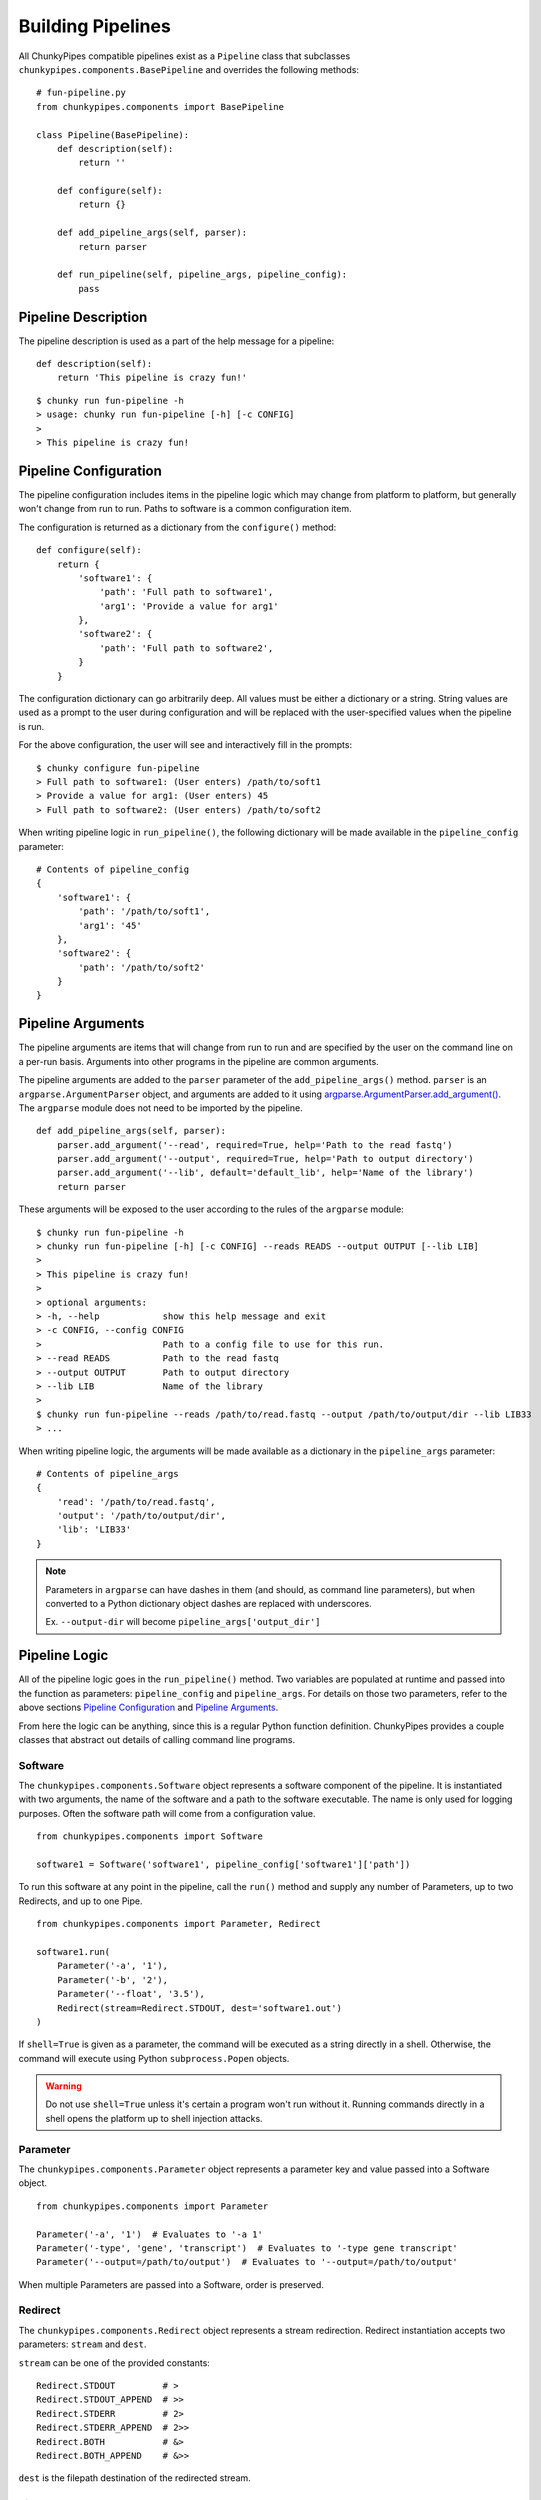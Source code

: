 Building Pipelines
==================

All ChunkyPipes compatible pipelines exist as a ``Pipeline`` class that
subclasses ``chunkypipes.components.BasePipeline`` and overrides the following
methods::

    # fun-pipeline.py
    from chunkypipes.components import BasePipeline

    class Pipeline(BasePipeline):
        def description(self):
            return ''

        def configure(self):
            return {}

        def add_pipeline_args(self, parser):
            return parser

        def run_pipeline(self, pipeline_args, pipeline_config):
            pass

Pipeline Description
^^^^^^^^^^^^^^^^^^^^
The pipeline description is used as a part of the help message for a pipeline::

    def description(self):
        return 'This pipeline is crazy fun!'

::

    $ chunky run fun-pipeline -h
    > usage: chunky run fun-pipeline [-h] [-c CONFIG]
    >
    > This pipeline is crazy fun!

Pipeline Configuration
^^^^^^^^^^^^^^^^^^^^^^
The pipeline configuration includes items in the pipeline logic which may change from platform to
platform, but generally won't change from run to run. Paths to software is a common configuration item.

The configuration is returned as a dictionary from the ``configure()`` method::

    def configure(self):
        return {
            'software1': {
                'path': 'Full path to software1',
                'arg1': 'Provide a value for arg1'
            },
            'software2': {
                'path': 'Full path to software2',
            }
        }

The configuration dictionary can go arbitrarily deep. All values must be either a dictionary or a string. String values
are used as a prompt to the user during configuration and will be replaced with the user-specified values when the
pipeline is run.

For the above configuration, the user will see and interactively fill in the prompts::

    $ chunky configure fun-pipeline
    > Full path to software1: (User enters) /path/to/soft1
    > Provide a value for arg1: (User enters) 45
    > Full path to software2: (User enters) /path/to/soft2

When writing pipeline logic in ``run_pipeline()``, the following dictionary will be made available in the ``pipeline_config`` parameter::

    # Contents of pipeline_config
    {
        'software1': {
            'path': '/path/to/soft1',
            'arg1': '45'
        },
        'software2': {
            'path': '/path/to/soft2'
        }
    }

Pipeline Arguments
^^^^^^^^^^^^^^^^^^
The pipeline arguments are items that will change from run to run and are specified by the user on the command line
on a per-run basis. Arguments into other programs in the pipeline are common arguments.

The pipeline arguments are added to the ``parser`` parameter of the ``add_pipeline_args()`` method. ``parser`` is
an ``argparse.ArgumentParser`` object, and arguments are added to it using
`argparse.ArgumentParser.add_argument() <https://docs.python.org/2.7/library/argparse.html#the-add-argument-method>`_.
The ``argparse`` module does not need to be imported by the pipeline.
::

    def add_pipeline_args(self, parser):
        parser.add_argument('--read', required=True, help='Path to the read fastq')
        parser.add_argument('--output', required=True, help='Path to output directory')
        parser.add_argument('--lib', default='default_lib', help='Name of the library')
        return parser

These arguments will be exposed to the user according to the rules of the ``argparse`` module::

    $ chunky run fun-pipeline -h
    > chunky run fun-pipeline [-h] [-c CONFIG] --reads READS --output OUTPUT [--lib LIB]
    >
    > This pipeline is crazy fun!
    >
    > optional arguments:
    > -h, --help            show this help message and exit
    > -c CONFIG, --config CONFIG
    >                       Path to a config file to use for this run.
    > --read READS          Path to the read fastq
    > --output OUTPUT       Path to output directory
    > --lib LIB             Name of the library
    >
    $ chunky run fun-pipeline --reads /path/to/read.fastq --output /path/to/output/dir --lib LIB33
    > ...

When writing
pipeline logic, the arguments will be made available as a dictionary in the ``pipeline_args`` parameter::

    # Contents of pipeline_args
    {
        'read': '/path/to/read.fastq',
        'output': '/path/to/output/dir',
        'lib': 'LIB33'
    }

.. note::

   Parameters in ``argparse`` can have dashes in them (and should, as command line parameters), but when converted to
   a Python dictionary object dashes are replaced with underscores.

   Ex. ``--output-dir`` will become ``pipeline_args['output_dir']``

Pipeline Logic
^^^^^^^^^^^^^^
All of the pipeline logic goes in the ``run_pipeline()`` method. Two variables are populated at runtime and passed
into the function as parameters: ``pipeline_config`` and ``pipeline_args``. For details on those two parameters, refer
to the above sections `Pipeline Configuration`_ and `Pipeline Arguments`_.

From here the logic can be anything, since this is a regular Python function definition. ChunkyPipes provides a couple
classes that abstract out details of calling command line programs.

Software
~~~~~~~~
The ``chunkypipes.components.Software`` object represents a software component of the pipeline. It is instantiated with two
arguments, the name of the software and a path to the software executable. The name is only used for logging purposes.
Often the software path will come from a configuration value.
::

    from chunkypipes.components import Software

    software1 = Software('software1', pipeline_config['software1']['path'])

To run this software at any point in the pipeline, call the ``run()`` method and supply any number of Parameters, up
to two Redirects, and up to one Pipe.
::

    from chunkypipes.components import Parameter, Redirect

    software1.run(
        Parameter('-a', '1'),
        Parameter('-b', '2'),
        Parameter('--float', '3.5'),
        Redirect(stream=Redirect.STDOUT, dest='software1.out')
    )

If ``shell=True`` is given as a parameter, the command will be executed as a string directly in a shell. Otherwise,
the command will execute using Python ``subprocess.Popen`` objects.

.. warning::

   Do not use ``shell=True`` unless it's certain a program won't run without it. Running commands directly in a shell
   opens the platform up to shell injection attacks.

Parameter
~~~~~~~~~
The ``chunkypipes.components.Parameter`` object represents a parameter key and value passed into a Software object.
::

    from chunkypipes.components import Parameter

    Parameter('-a', '1')  # Evaluates to '-a 1'
    Parameter('-type', 'gene', 'transcript')  # Evaluates to '-type gene transcript'
    Parameter('--output=/path/to/output')  # Evaluates to '--output=/path/to/output'

When multiple Parameters are passed into a Software, order is preserved.

Redirect
~~~~~~~~
The ``chunkypipes.components.Redirect`` object represents a stream redirection. Redirect instantiation accepts two
parameters: ``stream`` and ``dest``.

``stream`` can be one of the provided constants::

    Redirect.STDOUT         # >
    Redirect.STDOUT_APPEND  # >>
    Redirect.STDERR         # 2>
    Redirect.STDERR_APPEND  # 2>>
    Redirect.BOTH           # &>
    Redirect.BOTH_APPEND    # &>>

``dest`` is the filepath destination of the redirected stream.

Pipe
~~~~
The ``chunkypipes.components.Pipe`` object represents piping the output of one program into the input of another. The
Software receiving the pipe should call the ``pipe()`` method instead of ``run()``::

    from chunkypipes.components import Parameter, Redirect, Pipe

    software1.run(
        Parameter('-a', '1'),
        Pipe(
            software2.pipe(
                Parameter('-b', '2'),
                Parameter('-c', '3'),
                Redirect(stream=Redirect.STDOUT, dest='software2.out')
            )
        )
    )
    # soft1 -a 1 | soft2 -b 2 -c 3 > software2.out

If a Pipe is passed into a Software ``run()`` any Redirects of STDOUT are ignored. Multiple Pipes will be ignored
except for the first one.

